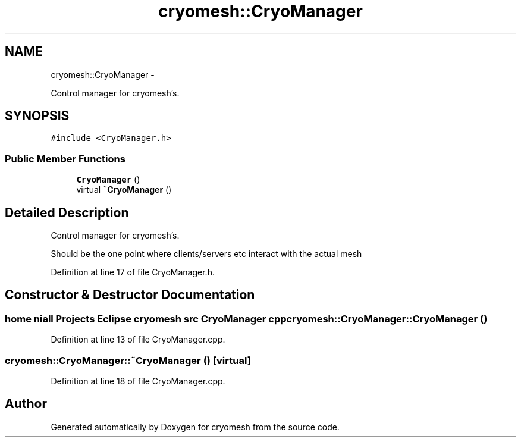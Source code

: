 .TH "cryomesh::CryoManager" 3 "Mon Mar 14 2011" "cryomesh" \" -*- nroff -*-
.ad l
.nh
.SH NAME
cryomesh::CryoManager \- 
.PP
Control manager for cryomesh's.  

.SH SYNOPSIS
.br
.PP
.PP
\fC#include <CryoManager.h>\fP
.SS "Public Member Functions"

.in +1c
.ti -1c
.RI "\fBCryoManager\fP ()"
.br
.ti -1c
.RI "virtual \fB~CryoManager\fP ()"
.br
.in -1c
.SH "Detailed Description"
.PP 
Control manager for cryomesh's. 

Should be the one point where clients/servers etc interact with the actual mesh 
.PP
Definition at line 17 of file CryoManager.h.
.SH "Constructor & Destructor Documentation"
.PP 
.SS "home niall Projects Eclipse cryomesh src \fBCryoManager\fP cpp cryomesh::CryoManager::CryoManager ()"
.PP
Definition at line 13 of file CryoManager.cpp.
.SS "cryomesh::CryoManager::~CryoManager ()\fC [virtual]\fP"
.PP
Definition at line 18 of file CryoManager.cpp.

.SH "Author"
.PP 
Generated automatically by Doxygen for cryomesh from the source code.
